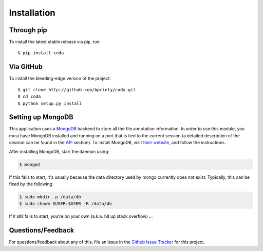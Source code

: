 Installation
============


Through pip
-----------

To install the latest stable release via pip, run::

    $ pip install coda


Via GitHub
----------

To install the bleeding-edge version of the project::

    $ git clone http://github.com/bprinty/coda.git
    $ cd coda
    $ python setup.py install


Setting up MongoDB
------------------

This application uses a `MongoDB <https://docs.mongodb.com/>`_ backend to store all the file annotation information. In order to use this module, you must have MongoDB installed and running on a port that is tied to the current session (a detailed description of the session can be found in the `API <./api.html>`_ section). To install MongoDB, visit `their website <https://docs.mongodb.com/manual/installation>`_, and follow the instructions.

After installing MongoDB, start the daemon using:

.. code-block:: bash

    $ mongod

If this fails to start, it's usually because the data directory used by mongo currently does not exist. Typically, this can be fixed by the following:

.. code-block:: bash

    $ sudo mkdir -p /data/db
    $ sudo chown $USER:$USER -R /data/db

If it still fails to start, you're on your own (a.k.a. hit up stack overflow) ...


Questions/Feedback
------------------

For questions/feedback about any of this, file an issue in the `Github Issue Tracker <http://github.com/bprinty/coda/issues>`_ for this project.
